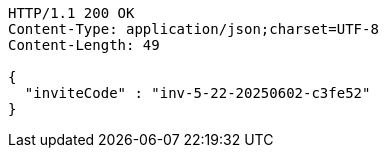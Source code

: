 [source,http,options="nowrap"]
----
HTTP/1.1 200 OK
Content-Type: application/json;charset=UTF-8
Content-Length: 49

{
  "inviteCode" : "inv-5-22-20250602-c3fe52"
}
----